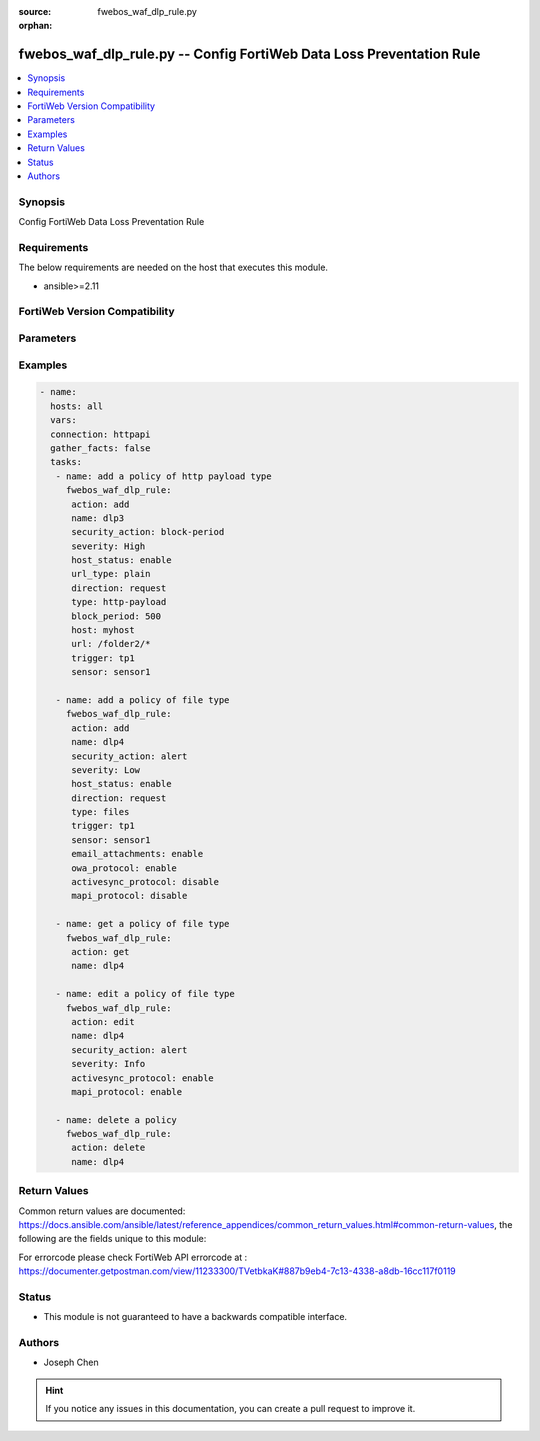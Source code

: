 :source: fwebos_waf_dlp_rule.py

:orphan:

.. fwebos_waf_dlp_rule.py:

fwebos_waf_dlp_rule.py -- Config FortiWeb Data Loss Preventation Rule
++++++++++++++++++++++++++++++++++++++++++++++++++++++++++++++++++++++++++++++++++++++++++++++++++++++++++++++++++++++++++++++++++++++++++++++++

.. versionadded:: 1.0.1

.. contents::
   :local:
   :depth: 1


Synopsis
--------
Config FortiWeb Data Loss Preventation Rule


Requirements
------------
The below requirements are needed on the host that executes this module.

- ansible>=2.11


FortiWeb Version Compatibility
------------------------------


.. raw:: html

 <br>
 <table>
 <tr>
 <td></td>
 <td><code class="docutils literal notranslate">v7.0.x </code></td>
 <td><code class="docutils literal notranslate">v7.2.x </code></td>
 <td><code class="docutils literal notranslate">v7.4.x </code></td>
 <td><code class="docutils literal notranslate">v7.6.x </code></td>
 </tr>
 <tr>
 <td>fwebos_waf_dlp_policy.py</td>
 <td>yes</td>
 <td>yes</td>
 <td>yes</td>
 <td>yes</td>
 </tr>
 </table>
 <p>



Parameters
----------


.. raw:: html


  <ul>
  <li><span class="li-head">body</span> Possible parameters to go in the body for the request <span class="li-required">required: True </li>
        <ul class="ul-self">
              <li><span class="li-head"> name </span> A unique name that can be referenced in other parts of the configuration.<span class="li-normal"> type:string 
                    maxLength:63</span></li> 
              <li><span class="li-head"> security_action </span> Select which action the FortiWeb appliance will take when it detects a violation of the rule.<span class="li-normal"> type:string choice:
                      alert,
                      alert_deny,
                      block-period</span></li>
              <li><span class="li-head"> severity </span> Select which severity level FortiWeb uses when it logs a CSRF attack.<span class="li-normal"> type:string choice:
                      Info,
                      Low,
                      Medium,
                      High</span></li>    
              <li><span class="li-head"> host_status </span> Enable to apply this rule only to HTTP requests for specific web hosts. Disable to match the rule based on the URL and any parameter filter only.<span class="li-normal"> type:string choice:
                      enable,
                      disable,</span></li>   
              <li><span class="li-head"> host </span> Enter the IP address or FQDN of the host to which the DLP rule will be applied. Only available if Host Status is enabled.<span class="li-normal"> type:string 
                    maxLength:255</span></li> 
              <li><span class="li-head"> url_type</span> Simple string or regular expression <span class="li-normal"> type:string choice:
                      plain,
                      regular</span></li>
              <li><span class="li-head"> url </span> Expression to specify the URL.<span class="li-normal"> type:string 
                    maxLength:255 </span></li>    
              <li><span class="li-head"> direction </span> simple string or regular expression <span class="li-normal"> type:string choice:
                      request,
                      response,
                      both</span></li>
              <li><span class="li-head"> type </span> What type of data FortiWeb will scan.<span class="li-normal"> type:string choice:
                      http-payload,
                      files</span></li>     
              <li><span class="li-head"> email_attachments</span> Enable Attachments in Email to restrict the file scan exclusively to attachments in emails. Available only when 'files' is selected in Type. <span class="li-normal"> type:string choice:
                      enable,
                      disable,</span></li>   
              <li><span class="li-head"> owa_protocol</span> OWA Protocol. If enabled, FortiWeb will scan attachments in Email sent and received via a web browser login.<span class="li-normal"> type:string choice:
                      enable,
                      disable,</span></li>   
              <li><span class="li-head"> activesync_protocol </span> ActiveSync Protocol. If enabled, FortiWeb will scan attachments in Email sent and received via a mobile phone login. <span class="li-normal"> type:string choice:
                      enable,
                      disable,</span></li>
              <li><span class="li-head"> mapi_protocol </span> MAPI Protocol. If enabled, FortiWeb will scan attachments in Email sent and received via the Messaging Application Programming Interface (MAPI), a transport protocol implemented in Microsoft Exchange Server 2013 Service Pack 1 (SP1). <span class="li-normal"> type:string choice:
                      enable,
                      disable,</span></li>   
              <li><span class="li-head"> block_period </span> Enter the amount of time (in seconds) that you want to block subsequent requests from the same IP address after FortiWeb detects a DLP rule violation. This setting is available only when Data Loss Prevention is set to Period Block. The valid range is 1–3,600<span class="li-normal"> type:string 
                    maxLength:63</span></li>   
              <li><span class="li-head"> trigger </span> Select the trigger policy, if any, that FortiWeb carries out when it logs and/or sends an alert email about a DLP rule violation.<span class="li-normal"> type:string 
                    maxLength:255 </span></li>  
              <li><span class="li-head"> sensor </span> Select the DLP sensor.<span class="li-normal"> type:string 
                    maxLength:255 </span></li>                         
        <li><span class="li-head">mkey</span> If present, objects will be filtered on property with this name <span class="li-normal"> type:string </span></li><li><span class="li-head">vdom</span> Specify the Virtual Domain(s) from which results are returned or changes are applied to. If this parameter is not provided, the management VDOM will be used. If the admin does not have access to the VDOM, a permission error will be returned. The URL parameter is one of: vdom=root (Single VDOM) vdom=vdom1,vdom2 (Multiple VDOMs) vdom=* (All VDOMs)   <span class="li-normal"> type:array </span></li><li><span class="li-head">clone_mkey</span> Use *clone_mkey* to specify the ID for the new resource to be cloned.  If *clone_mkey* is set, *mkey* must be provided which is cloned from.   <span class="li-normal"> type:string </span></li>
  </ul>

Examples
--------
.. code-block:: yaml+jinja

 - name:
   hosts: all
   vars:
   connection: httpapi
   gather_facts: false
   tasks:
    - name: add a policy of http payload type 
      fwebos_waf_dlp_rule:
       action: add 
       name: dlp3
       security_action: block-period
       severity: High
       host_status: enable
       url_type: plain
       direction: request
       type: http-payload
       block_period: 500
       host: myhost
       url: /folder2/*
       trigger: tp1
       sensor: sensor1

    - name: add a policy of file type
      fwebos_waf_dlp_rule:
       action: add 
       name: dlp4
       security_action: alert
       severity: Low
       host_status: enable
       direction: request
       type: files
       trigger: tp1
       sensor: sensor1     
       email_attachments: enable
       owa_protocol: enable
       activesync_protocol: disable
       mapi_protocol: disable

    - name: get a policy of file type
      fwebos_waf_dlp_rule:
       action: get 
       name: dlp4

    - name: edit a policy of file type
      fwebos_waf_dlp_rule:
       action: edit 
       name: dlp4
       security_action: alert
       severity: Info
       activesync_protocol: enable
       mapi_protocol: enable

    - name: delete a policy
      fwebos_waf_dlp_rule:
       action: delete 
       name: dlp4

Return Values
-------------
Common return values are documented: https://docs.ansible.com/ansible/latest/reference_appendices/common_return_values.html#common-return-values, the following are the fields unique to this module:

.. raw:: html

    <ul><li><span class="li-return"> 200 </span> : OK: Request returns successful</li>
      <li><span class="li-return"> 400 </span> : Bad Request: Request cannot be processed by the API</li>
      <li><span class="li-return"> 401 </span> : Not Authorized: Request without successful login session</li>
      <li><span class="li-return"> 403 </span> : Forbidden: Request is missing CSRF token or administrator is missing access profile permissions.</li>
      <li><span class="li-return"> 404 </span> : Resource Not Found: Unable to find the specified resource.</li>
      <li><span class="li-return"> 405 </span> : Method Not Allowed: Specified HTTP method is not allowed for this resource. </li>
      <li><span class="li-return"> 413 </span> : Request Entity Too Large: Request cannot be processed due to large entity </li>
      <li><span class="li-return"> 424 </span> : Failed Dependency: Fail dependency can be duplicate resource, missing required parameter, missing required attribute, invalid attribute value</li>
      <li><span class="li-return"> 429 </span> : Access temporarily blocked: Maximum failed authentications reached. The offended source is temporarily blocked for certain amount of time.</li>
      <li><span class="li-return"> 500 </span> : Internal Server Error: Internal error when processing the request </li>
      
    </ul>

For errorcode please check FortiWeb API errorcode at : https://documenter.getpostman.com/view/11233300/TVetbkaK#887b9eb4-7c13-4338-a8db-16cc117f0119

Status
------

- This module is not guaranteed to have a backwards compatible interface.


Authors
-------

- Joseph Chen

.. hint::
	If you notice any issues in this documentation, you can create a pull request to improve it.